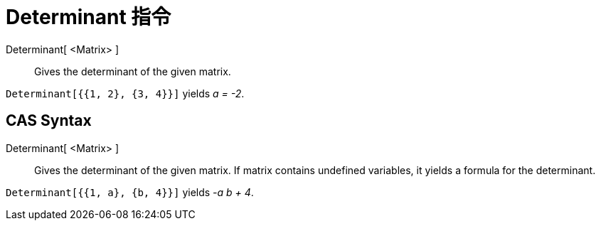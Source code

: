 = Determinant 指令
:page-en: commands/Determinant
ifdef::env-github[:imagesdir: /zh/modules/ROOT/assets/images]

Determinant[ <Matrix> ]::
  Gives the determinant of the given matrix.

[EXAMPLE]
====


`++Determinant[{{1, 2}, {3, 4}}]++` yields _a = -2_.

====

== CAS Syntax

Determinant[ <Matrix> ]::
  Gives the determinant of the given matrix. If matrix contains undefined variables, it yields a formula for the
  determinant.

[EXAMPLE]
====


`++Determinant[{{1, a}, {b, 4}}]++` yields _-a b + 4_.

====
